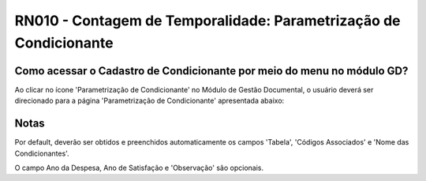 **RN010 - Contagem de Temporalidade: Parametrização de Condicionante**
======================================================================

Como acessar o Cadastro de Condicionante por meio do menu no módulo GD?
-----------------------------------------------------------------------
Ao clicar no ícone 'Parametrização de Condicionante' no Módulo de Gestão Documental, o usuário deverá ser direcionado para a página 'Parametrização de Condicionante' apresentada abaixo:

.. figure:: Tela3_Cadastro_Condicionante.png

Notas
-----
Por default, deverão ser obtidos e preenchidos automaticamente os campos 'Tabela', 'Códigos Associados' e 'Nome das Condicionantes'.

O campo Ano da Despesa, Ano de Satisfação e 'Observação' são opcionais.
